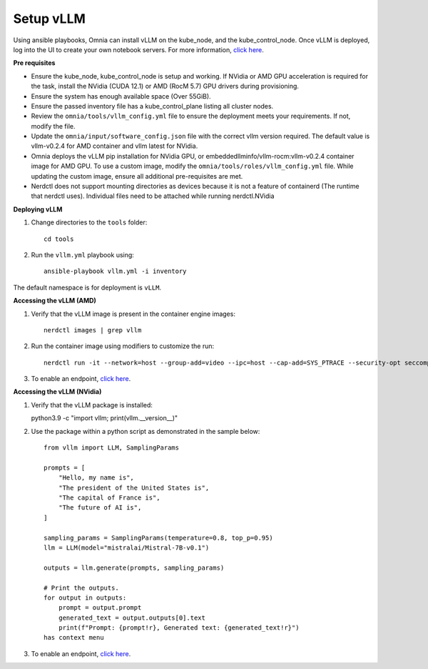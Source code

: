 Setup vLLM
-----------
Using ansible playbooks, Omnia can install vLLM on the kube_node, and the kube_control_node. Once vLLM is deployed, log into the UI to create your own notebook servers. For more information, `click here <https://docs.vllm.ai/en/latest/getting_started/installation.html>`_.

**Pre requisites**

* Ensure the kube_node, kube_control_node is setup and working. If NVidia or AMD GPU acceleration is required for the task, install the NVidia (CUDA 12.1) or AMD (RocM 5.7) GPU drivers during provisioning.
* Ensure the system has enough available space (Over 55GiB).
* Ensure the passed inventory file has a kube_control_plane listing all cluster nodes.
* Review the ``omnia/tools/vllm_config.yml`` file to ensure the deployment meets your requirements. If not, modify the file.
* Update the ``omnia/input/software_config.json`` file with the correct vllm version required. The default value is vllm-v0.2.4 for AMD container and vllm latest for NVidia.
* Omnia deploys the vLLM pip installation for NVidia GPU, or embeddedllminfo/vllm-rocm:vllm-v0.2.4 container image for AMD GPU. To use a custom image, modify the ``omnia/tools/roles/vllm_config.yml`` file. While updating the custom image, ensure all additional pre-requisites are met.
* Nerdctl does not support mounting directories as devices because it is not a feature of containerd (The runtime that nerdctl uses). Individual files need to be attached while running nerdctl.NVidia

**Deploying vLLM**

1. Change directories to the ``tools`` folder: ::

        cd tools

2. Run the ``vllm.yml`` playbook using: ::

    ansible-playbook vllm.yml -i inventory

The default namespace is for deployment is ``vLLM``.

**Accessing the vLLM (AMD)**

1. Verify that the vLLM  image is present in the container engine images: ::

    nerdctl images | grep vllm

2. Run the container image using modifiers to customize the run: ::

    nerdctl run -it --network=host --group-add=video --ipc=host --cap-add=SYS_PTRACE --security-opt seccomp=unconfined --device /dev/kfd  --device /dev/dri/card0 --device /dev/dri/card1 --device /dev/dri/renderD128 -v /opt/omnia/:/app/model embeddedllminfo/vllm-rocm:vllm-v0.2.4

3. To enable an endpoint, `click here <https://docs.vllm.ai/en/latest/getting_started/quickstart.html>`_.

**Accessing the vLLM (NVidia)**

1. Verify that the vLLM package is installed: ::

   python3.9 -c "import vllm; print(vllm.__version__)"

2. Use the package within a python script as demonstrated in the sample below: ::

            from vllm import LLM, SamplingParams

            prompts = [
                "Hello, my name is",
                "The president of the United States is",
                "The capital of France is",
                "The future of AI is",
            ]

            sampling_params = SamplingParams(temperature=0.8, top_p=0.95)
            llm = LLM(model="mistralai/Mistral-7B-v0.1")

            outputs = llm.generate(prompts, sampling_params)

            # Print the outputs.
            for output in outputs:
                prompt = output.prompt
                generated_text = output.outputs[0].text
                print(f"Prompt: {prompt!r}, Generated text: {generated_text!r}")
            has context menu

3. To enable an endpoint, `click here <https://docs.vllm.ai/en/latest/getting_started/quickstart.html>`_.